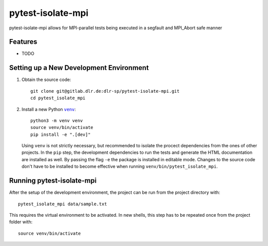 ==================
pytest-isolate-mpi
==================

pytest-isolate-mpi allows for MPI-parallel tests being executed in a segfault and MPI_Abort safe manner


Features
--------

* TODO

Setting up a New Development Environment
----------------------------------------

1.  Obtain the source code::

        git clone git@gitlab.dlr.de:dlr-sp/pytest-isolate-mpi.git
        cd pytest_isolate_mpi

2.  Install a new Python |venv|_::

        python3 -m venv venv
        source venv/bin/activate
        pip install -e ".[dev]"


    Using ``venv`` is not strictly necessary, but recommended to isolate
    the procect dependencies from the ones of other projects. In the
    ``pip`` step, the development dependencies to run the tests and
    generate the HTML documentation are installed as well. By passing
    the flag ``-e`` the package is installed in editable mode. Changes
    to the source code don't have to be installed to become effective
    when running ``venv/bin/pytest_isolate_mpi``.

.. |venv| replace:: ``venv``
.. _venv: https://docs.python.org/3/library/venv.html

Running pytest-isolate-mpi
--------------------------

After the setup of the development environment, the project can be run
from the project directory with::

    pytest_isolate_mpi data/sample.txt

This requires the virtual environment to be activated. In new shells,
this step has to be repeated once from the project folder with::

    source venv/bin/activate

